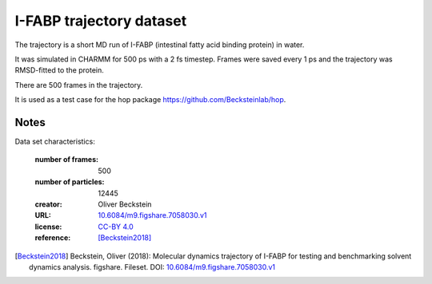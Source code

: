 .. -*- coding: utf-8 -*-
.. _`adk-equilibrium-dataset`:

===========================
 I-FABP trajectory dataset
===========================

The trajectory is a short MD run of I-FABP (intestinal fatty acid
binding protein) in water.

It was simulated in CHARMM for 500 ps with a 2 fs timestep. Frames
were saved every 1 ps and the trajectory was RMSD-fitted to the
protein.

There are 500 frames in the trajectory.

It is used as a test case for the hop package
https://github.com/Becksteinlab/hop.

Notes
-----

Data set characteristics:

 :number of frames:  500
 :number of particles: 12445
 :creator: Oliver Beckstein
 :URL:  `10.6084/m9.figshare.7058030.v1 <https://doi.org/10.6084/m9.figshare.7058030.v1>`_
 :license: `CC-BY 4.0 <https://creativecommons.org/licenses/by/4.0/legalcode>`_
 :reference: [Beckstein2018]_
    

.. [Beckstein2018] Beckstein, Oliver (2018): Molecular dynamics
   trajectory of I-FABP for testing and benchmarking solvent dynamics
   analysis. figshare. Fileset. DOI: `10.6084/m9.figshare.7058030.v1
   <https://doi.org/10.6084/m9.figshare.7058030.v1>`_

